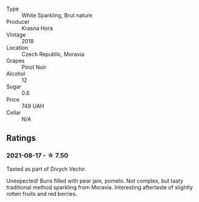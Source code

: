 #+attr_html: :class wine-main-image
[[file:/images/ed/95a91a-0437-40f1-8e9f-e01086ea0ec6/2021-08-18-10-39-41-8C296B57-1652-47EF-98B8-4D5B6628EAD2-1-105-c.webp]]

- Type :: White Sparkling, Brut nature
- Producer :: Krasna Hora
- Vintage :: 2018
- Location :: Czech Republic, Moravia
- Grapes :: Pinot Noir
- Alcohol :: 12
- Sugar :: 0.6
- Price :: 749 UAH
- Cellar :: N/A

** Ratings

*** 2021-08-17 - ☆ 7.50

Tasted as part of Divych Vechir.

Unexpected! Buns filled with pear jam, pomelo. Not complex, but tasty
traditional method sparkling from Moravia. Interesting aftertaste of
slightly rotten fruits and red berries.

